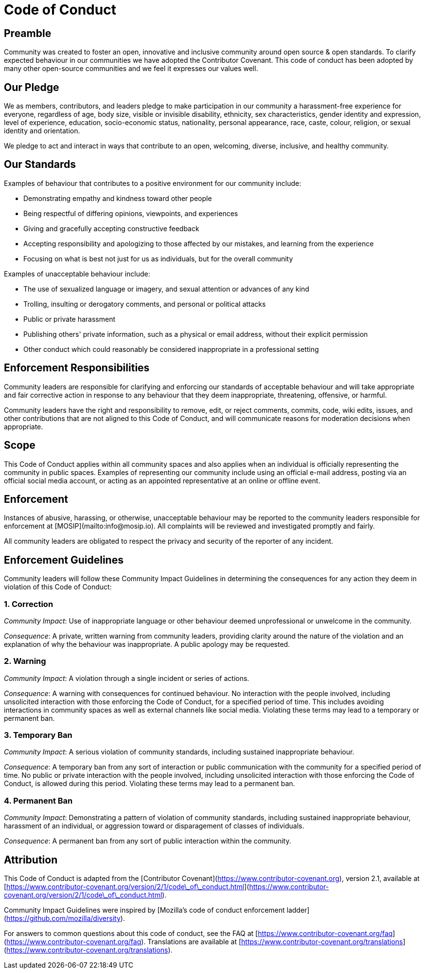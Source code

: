 = Code of Conduct

== Preamble

Community was created to foster an open, innovative and inclusive community around open source & open standards. To clarify expected behaviour in our communities we have adopted the Contributor Covenant. This code of conduct has been adopted by many other open-source communities and we feel it expresses our values well.

== Our Pledge

We as members, contributors, and leaders pledge to make participation in our community a harassment-free experience for everyone, regardless of age, body size, visible or invisible disability, ethnicity, sex characteristics, gender identity and expression, level of experience, education, socio-economic status, nationality, personal appearance, race, caste, colour, religion, or sexual identity and orientation.

We pledge to act and interact in ways that contribute to an open, welcoming, diverse, inclusive, and healthy community.

== Our Standards

Examples of behaviour that contributes to a positive environment for our community include:

* Demonstrating empathy and kindness toward other people
* Being respectful of differing opinions, viewpoints, and experiences
* Giving and gracefully accepting constructive feedback
* Accepting responsibility and apologizing to those affected by our mistakes, and learning from the experience
* Focusing on what is best not just for us as individuals, but for the overall community

Examples of unacceptable behaviour include:

* The use of sexualized language or imagery, and sexual attention or advances of any kind
* Trolling, insulting or derogatory comments, and personal or political attacks
* Public or private harassment
* Publishing others' private information, such as a physical or email address, without their explicit permission
* Other conduct which could reasonably be considered inappropriate in a professional setting

== Enforcement Responsibilities

Community leaders are responsible for clarifying and enforcing our standards of acceptable behaviour and will take appropriate and fair corrective action in response to any behaviour that they deem inappropriate, threatening, offensive, or harmful.

Community leaders have the right and responsibility to remove, edit, or reject comments, commits, code, wiki edits, issues, and other contributions that are not aligned to this Code of Conduct, and will communicate reasons for moderation decisions when appropriate.

== Scope

This Code of Conduct applies within all community spaces and also applies when an individual is officially representing the community in public spaces. Examples of representing our community include using an official e-mail address, posting via an official social media account, or acting as an appointed representative at an online or offline event.

== Enforcement

Instances of abusive, harassing, or otherwise, unacceptable behaviour may be reported to the community leaders responsible for enforcement at [MOSIP](mailto:info@mosip.io). All complaints will be reviewed and investigated promptly and fairly.

All community leaders are obligated to respect the privacy and security of the reporter of any incident.

== Enforcement Guidelines

Community leaders will follow these Community Impact Guidelines in determining the consequences for any action they deem in violation of this Code of Conduct:

=== 1. Correction

_Community Impact_: Use of inappropriate language or other behaviour deemed unprofessional or unwelcome in the community.

_Consequence_: A private, written warning from community leaders, providing clarity around the nature of the violation and an explanation of why the behaviour was inappropriate. A public apology may be requested.

=== 2. Warning

_Community Impact_: A violation through a single incident or series of actions.

_Consequence_: A warning with consequences for continued behaviour. No interaction with the people involved, including unsolicited interaction with those enforcing the Code of Conduct, for a specified period of time. This includes avoiding interactions in community spaces as well as external channels like social media. Violating these terms may lead to a temporary or permanent ban.

=== 3. Temporary Ban

_Community Impact_: A serious violation of community standards, including sustained inappropriate behaviour.

_Consequence_: A temporary ban from any sort of interaction or public communication with the community for a specified period of time. No public or private interaction with the people involved, including unsolicited interaction with those enforcing the Code of Conduct, is allowed during this period. Violating these terms may lead to a permanent ban.

=== 4. Permanent Ban

_Community Impact_: Demonstrating a pattern of violation of community standards, including sustained inappropriate behaviour, harassment of an individual, or aggression toward or disparagement of classes of individuals.

_Consequence_: A permanent ban from any sort of public interaction within the community.

== Attribution

This Code of Conduct is adapted from the [Contributor Covenant](https://www.contributor-covenant.org), version 2.1, available at [https://www.contributor-covenant.org/version/2/1/code\_of\_conduct.html](https://www.contributor-covenant.org/version/2/1/code\_of\_conduct.html).

Community Impact Guidelines were inspired by [Mozilla's code of conduct enforcement ladder](https://github.com/mozilla/diversity).

For answers to common questions about this code of conduct, see the FAQ at [https://www.contributor-covenant.org/faq](https://www.contributor-covenant.org/faq). Translations are available at [https://www.contributor-covenant.org/translations](https://www.contributor-covenant.org/translations).

